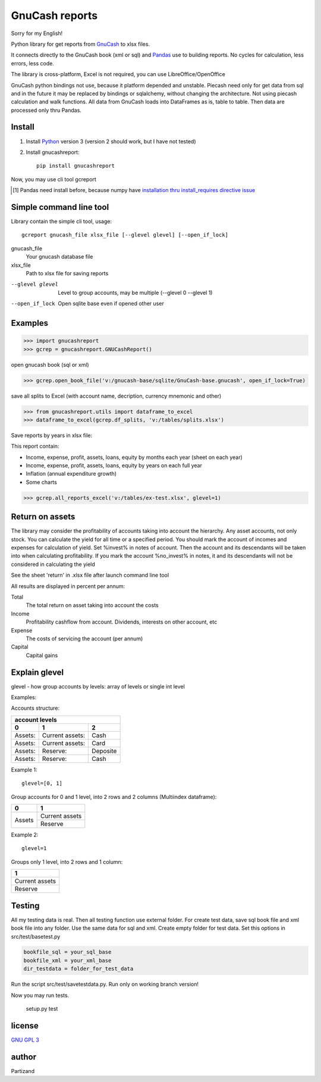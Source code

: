 GnuCash reports
===============

Sorry for my English!

Python library for get reports from `GnuCash <http://gnucash.org>`_ to xlsx files.

It connects directly to the GnuCash book (xml or sql) and `Pandas <http://pandas.pydata.org/>`_ use to building reports.
No cycles for calculation, less errors, less code.

The library is cross-platform, Excel is not required, you can use LibreOffice/OpenOffice

GnuCash python bindings not use, because it platform depended and unstable.
Piecash need only for get data from sql and in the future it may be replaced by bindings or sqlalchemy,
without changing the architecture. Not using piecash calculation and walk functions.
All data from GnuCash loads into DataFrames as is, table to table. Then data are processed only thru Pandas.

Install
-------

#. Install `Python <https://www.python.org/downloads/>`_ version 3 (version 2 should work, but I have not tested)

#. Install gnucashreport::

    pip install gnucashreport

Now, you may use cli tool gcreport

.. [#] Pandas need install before, because numpy have `installation thru install_requires directive issue <https://github.com/numpy/numpy/issues/2434>`_

Simple command line tool
------------------------

Library contain the simple cli tool, usage::

    gcreport gnucash_file xlsx_file [--glevel glevel] [--open_if_lock]

gnucash_file
       Your gnucash database file

xlsx_file
       Path to xlsx file for saving reports

--glevel glevel    Level to group accounts, may be multiple (--glevel 0 --glevel 1)

--open_if_lock     Open sqlite base even if opened other user


Examples
--------

>>> import gnucashreport
>>> gcrep = gnucashreport.GNUCashReport()

open gnucash book (sql or xml)

>>> gcrep.open_book_file('v:/gnucash-base/sqlite/GnuCash-base.gnucash', open_if_lock=True)

save all splits to Excel (with account name, decription, currency mnemonic and other)

>>> from gnucashreport.utils import dataframe_to_excel
>>> dataframe_to_excel(gcrep.df_splits, 'v:/tables/splits.xlsx')

Save reports by years in xlsx file:

This report contain:

- Income, expense, profit, assets, loans, equity by months each year (sheet on each year)
- Income, expense, profit, assets, loans, equity by years on each full year
- Inflation (annual expenditure growth)
- Some charts

>>> gcrep.all_reports_excel('v:/tables/ex-test.xlsx', glevel=1)

Return on assets
----------------

The library may consider the profitability of accounts taking into account the hierarchy.
Any asset accounts, not only stock. You can calculate the yield for all time or a specified period.
You should mark the account of incomes and expenses for calculation of yield. Set %invest% in notes of account.
Then the account and its descendants will be taken into when calculating profitability.
If you mark the account %no_invest% in notes, it and its descendants will not be considered in calculating the yield

.. code-block:: python
    # open gnucash book
    import gnucashreport
    gcrep = gnucashreport.GNUCashReport()

    # Get return on assets
    gcrep.open_book_file(your_gnucash_file)
    df_return = gcrep.yield_calc()

    # Save results
    dataframe_to_excel(df_return, 'returns.xlsx')


See the sheet 'return' in .xlsx file after launch command line tool

All results are displayed in percent per annum:

Total
     The total return on asset taking into account the costs

Income
    Profitability cashflow from account. Dividends, interests on other account, etc

Expense
    The costs of servicing the account (per annum)

Capital
    Capital gains


Explain glevel
--------------

glevel - how group accounts by levels: array of levels or single int level

Examples:

Accounts structure:

======= =============== ========
 account levels
--------------------------------
0       1               2
======= =============== ========
Assets: Current assets: Cash
Assets: Current assets: Card
Assets: Reserve:        Deposite
Assets: Reserve:        Cash
======= =============== ========

Example 1::

    glevel=[0, 1]

Group accounts for 0 and 1 level, into 2 rows and 2 columns (Multiindex dataframe):

+------------+----------------+
| 0          | 1              |
+============+================+
| Assets     | Current assets |
+            +----------------+
|            | Reserve        |
+------------+----------------+

Example 2::

    glevel=1

Groups only 1 level, into 2 rows and 1 column:

+----------------+
| 1              |
+================+
| Current assets |
+----------------+
| Reserve        |
+----------------+

Testing
-------

All my testing data is real. Then all testing function use external folder.
For create test data, save sql book file and xml book file into any folder. Use the same data for sql and xml.
Create empty folder for test data.
Set this options in src/test/basetest.py

.. code-block:: python

    bookfile_sql = your_sql_base
    bookfile_xml = your_xml_base
    dir_testdata = folder_for_test_data


Run the script src/test/savetestdata.py. Run only on working branch version!

Now you may run tests.

    setup.py test

license
-------

`GNU GPL 3 <https://www.gnu.org/licenses/gpl.html>`_

author
------

Partizand

